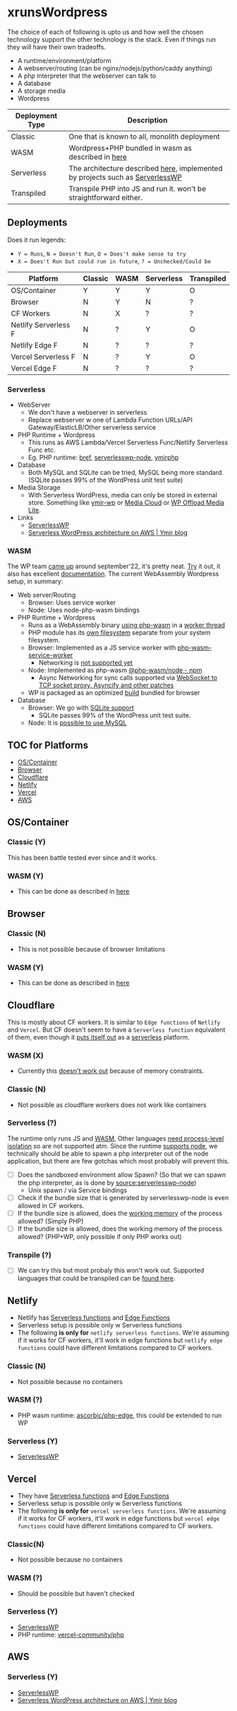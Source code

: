 * xrunsWordpress
The choice of each of following is upto us and how well the chosen technology support the other technology is the stack. Even if things run they will have their own tradeoffs.

- A runtime/environment/platform
- A webserver/routing (can be nginx/nodejs/python/caddy anything)
- A php interpreter that the webserver can talk to
- A database
- A storage media
- Wordpress

| Deployment Type | Description                                                                   |
|-----------------+-------------------------------------------------------------------------------|
| Classic         | One that is known to all, monolith deployment                                 |
| WASM            | Wordpress+PHP bundled in wasm as described in [[https://wordpress.github.io/wordpress-playground/][here]]                            |
| Serverless      | The architecture described [[https://blog.ymirapp.com/serverless-wordpress-aws/][here]], implemented by projects such as [[https://github.com/mitchmac/ServerlessWP][ServerlessWP]] |
| Transpiled      | Transpile PHP into JS and run it. won't be straightforward either.            |

** Deployments
Does it run legends:
- ~Y = Runs~, ~N = Doesn't Run~, ~O = Does't make sense to try~
- ~X = Does't Run but could run in future~, ~? = Unchecked/Could be~
| Platform             | Classic | WASM | Serverless | Transpiled |
|----------------------+---------+------+------------+------------|
| OS/Container         | Y       | Y    | Y          | O          |
| Browser              | N       | Y    | N          | ?          |
| CF Workers           | N       | X    | ?          | ?          |
| Netlify Serverless F | N       | ?    | Y          | O          |
| Netlify Edge F       | N       | ?    | ?          | ?          |
| Vercel Serverless F  | N       | ?    | Y          | O          |
| Vercel Edge F        | N       | ?    | ?          | ?          |

*** Serverless
- WebServer
  - We don't have a webserver in serverless
  - Replace webserver w one of Lambda Function URLs/API Gateway/ElasticLB/Other serverless service
- PHP Runtime + Wordpress
  - This runs as AWS Lambda/Vercel Serverless Func/Netlify Serverless Func etc.
  - Eg. PHP runtime: [[https://github.com/brefphp/bref][bref]], [[https://github.com/mitchmac/serverlesswp-node][serverlesswp-node]], [[https://github.com/ymirapp/php-runtime][ymirphp]]
- Database
  - Both MySQL and SQLite can be tried, MySQL being more standard. (SQLite passes 99% of the WordPress unit test suite)
- Media Storage
  - With Serverless WordPress, media can only be stored in external store. Something like [[https://github.com/ymirapp/wordpress-plugin][ymir-wp]] or
    [[https://en-ca.wordpress.org/plugins/ilab-media-tools/][Media Cloud]] or [[https://wordpress.org/plugins/amazon-s3-and-cloudfront/][WP Offload Media Lite]].
- Links
  - [[https://github.com/mitchmac/ServerlessWP][ServerlessWP]]
  - [[https://blog.ymirapp.com/serverless-wordpress-aws/][Serverless WordPress architecture on AWS | Ymir blog]]
*** WASM
The WP team [[https://make.wordpress.org/core/2022/09/23/client-side-webassembly-wordpress-with-no-server/][came up]] around september'22, it's pretty neat. [[https://developer.wordpress.org/playground/][Try]] it out, it also has excellent [[https://wordpress.github.io/wordpress-playground/][documentation]]. The current WebAssembly Wordpress setup, in summary:
- Web server/Routing
  - Browser: Uses service worker
  - Node: Uses node-php-wasm bindings
- PHP Runtime + Wordpress
  - Runs as a WebAssembly binary [[https://github.com/WordPress/wordpress-playground/blob/trunk/packages/php-wasm/compile/Dockerfile][using php-wasm]] in a [[https://wordpress.github.io/wordpress-playground/architecture/browser-php-worker-threads/][worker thread]]
  - PHP module has its [[https://wordpress.github.io/wordpress-playground/architecture/wasm-php-filesystem][own filesystem]] separate from your system filesystem.
  - Browser: Implemented as a JS service worker with [[https://github.com/WordPress/wordpress-playground/tree/trunk/packages/php-wasm/web-service-worker][php-wasm-service-worker]]
    - Networking is [[https://github.com/WordPress/wordpress-playground/issues/85][not supported yet]]
  - Node: Implemented as php-wasm [[https://www.npmjs.com/package/@php-wasm/node][@php-wasm/node - npm]]
    - Async Networking for sync calls supported via [[https://wordpress.github.io/wordpress-playground/architecture/wasm-php-overview][WebSocket to TCP socket proxy, Asyncify and other patches]]
  - WP is packaged as an optimized [[https://github.com/WordPress/wordpress-playground/tree/trunk/packages/playground/compile-wordpress][build]] bundled for browser
- Database
  - Browser: We go with [[https://github.com/WordPress/sqlite-database-integration][SQLite support]]
    - SQLite passes 99% of the WordPress unit test suite.
  - Node: It is [[https://wordpress.github.io/wordpress-playground/architecture/wasm-php-overview#networking-support-varies-between-platforms][possible to use MySQL]]

** TOC for Platforms
- [[#oscontainer][OS/Container]]
- [[#browser][Browser]]
- [[#cloudflare][Cloudflare]]
- [[#netlify][Netlify]]
- [[#vercel][Vercel]]
- [[#aws][AWS]]

** OS/Container
*** Classic (Y)
This has been battle tested ever since and it works.
*** WASM (Y)
- This can be done as described in [[https://wordpress.github.io/wordpress-playground/][here]]
** Browser
*** Classic (N)
- This is not possible because of browser limitations
*** WASM (Y)
- This can be done as described in [[https://wordpress.github.io/wordpress-playground/][here]]
** Cloudflare
This is mostly about CF workers. It is similar to ~Edge functions~ of ~Netlify~ and ~Vercel~. But CF doesn't seem to have a ~Serverless function~ equivalent of them, even though it [[https://www.cloudflare.com/learning/serverless/glossary/serverless-and-cloudflare-workers/][puts itself out]] as a [[https://blog.cloudflare.com/node-js-support-cloudflare-workers/][serverless]] platform.
*** WASM (X)
- Currently this [[https://github.com/WordPress/wordpress-playground/issues/69][doesn't work out]] because of memory constraints.
*** Classic (N)
- Not possible as cloudflare workers does not work like containers
*** Serverless (?)
The runtime only runs JS and [[https://developers.cloudflare.com/workers/runtime-apis/webassembly/][WASM]], Other languages [[https://community.cloudflare.com/t/will-cloudflare-support-a-php-runtime-for-workers-at-the-edge/56682/7][need process-level isolation]] so are not supported atm. Since the runtime [[https://blog.cloudflare.com/node-js-support-cloudflare-workers/][supports node]], we technically should be able to spawn a php interpreter out of the node application, but there are few gotchas which most probably will prevent this.
- [ ] Does the sandboxed environment allow Spawn? (So that we can spawn the php interpreter, as is done by [[https://github.com/mitchmac/serverlesswp-node/blob/8803126c823a3d570097382fe2445dad7c7d45d7/src/index.js#L37-L39][source:serverlesswp-node]])
  - Unix spawn / via Service bindings
- [ ] Check if the bundle size that is generated by serverlesswp-node is even allowed in CF workers.
- [ ] If the bundle size is allowed, does the [[https://developers.cloudflare.com/workers/platform/limits/#memory][working memory]] of the process allowed? (Simply PHP)
- [ ] If the bundle size is allowed, does the working memory of the process allowed? (PHP+WP, only possible if only PHP works out)
*** Transpile (?)
- [ ] We can try this but most probaly this won't work out. Supported languages that could be transpiled can be [[https://developers.cloudflare.com/workers/learning/languages/#compiled-to-javascript][found here]].
** Netlify
- Netlify has [[https://docs.netlify.com/functions/overview/][Serverless functions]] and [[https://docs.netlify.com/edge-functions/overview/][Edge Functions]]
- Serverless setup is possible only w Serverless functions
- The following *is only for* ~netlify serverless functions~. We're assuming if it works for CF workers, it'll work in edge functions but ~netlify edge functions~ could have different limitations compared to CF workers.
*** Classic (N)
- Not possible because no containers
*** WASM (?)
- PHP wasm runtime: [[https://github.com/ascorbic/php-edge][ascorbic/php-edge]], this could be extended to run WP
*** Serverless (Y)
- [[https://github.com/mitchmac/ServerlessWP][ServerlessWP]]
** Vercel
- They have [[https://vercel.com/docs/functions/serverless-functions][Serverless functions]] and [[https://vercel.com/docs/functions/edge-functions][Edge Functions]]
- Serverless setup is possible only w Serverless functions
- The following *is only for* ~vercel serverless functions~. We're assuming if it works for CF workers, it'll work in edge functions but ~vercel edge functions~ could have different limitations compared to CF workers.
*** Classic(N)
- Not possible because no containers
*** WASM (?)
- Should be possible but haven't checked
*** Serverless (Y)
- [[https://github.com/mitchmac/ServerlessWP][ServerlessWP]]
- PHP runtime: [[https://github.com/vercel-community/php][vercel-community/php]]
** AWS
*** Serverless (Y)
- [[https://github.com/mitchmac/ServerlessWP][ServerlessWP]]
- [[https://blog.ymirapp.com/serverless-wordpress-aws/][Serverless WordPress architecture on AWS | Ymir blog]]

